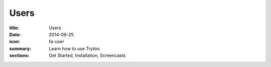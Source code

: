 Users
=====

:title: Users
:date: 2014-06-25
:icon: fa-user
:summary: Learn how to use Tryton.
:sections: Get Started, Installation, Screencasts